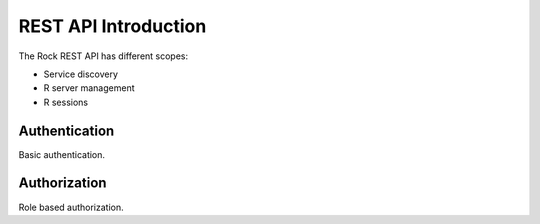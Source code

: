 REST API Introduction
=====================

The Rock REST API has different scopes:

* Service discovery
* R server management
* R sessions

Authentication
--------------

Basic authentication.

Authorization
-------------

Role based authorization.
